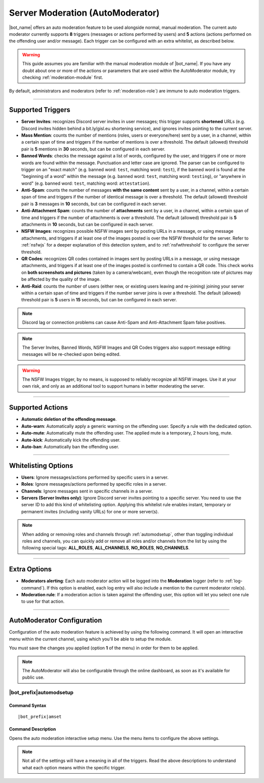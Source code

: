 *********************************
Server Moderation (AutoModerator)
*********************************

|bot_name| offers an auto moderation feature to be used alongside normal, manual moderation. The current auto moderator currently supports **8** triggers (messages or actions performed by users) and **5** actions (actions performed on the offending user and/or message). Each trigger can be configured with an extra whitelist, as described below.

.. warning::
    This guide assumes you are familiar with the manual moderation module of |bot_name|\ . If you have any doubt about one or more of the actions or parameters that are used within the AutoModerator module, try checking :ref:`moderation-module` first.

By default, administrators and moderators (refer to :ref:`moderation-role`) are immune to auto moderation triggers.

....

Supported Triggers
==================

* **Server Invites**: recognizes Discord server invites in user messages; this trigger supports **shortened** URLs (e.g. Discord invites hidden behind a bit.ly/gisl.eu shortening service), and ignores invites pointing to the current server.
* **Mass Mention**: counts the number of mentions (roles, users or everyone/here) sent by a user, in a channel, within a certain span of time and triggers if the number of mentions is over a threshold. The default (allowed) threshold pair is **5** mentions in **30** seconds, but can be configured in each server.
* **Banned Words**: checks the message against a list of words, configured by the user, and triggers if one or more words are found within the message. Punctuation and letter case are ignored. The parser can be configured to trigger on an "exact match" (e.g. banned word: ``test``, matching word: ``test``), if the banned word is found at the "beginning of a word" within the message (e.g. banned word: ``test``, matching word: ``testing``), or "anywhere in word" (e.g. banned word: ``test``, matching word: ``attestation``).
* **Anti-Spam**: counts the number of messages **with the same content** sent by a user, in a channel, within a certain span of time and triggers if the number of identical message is over a threshold. The default (allowed) threshold pair is **3** messages in **10** seconds, but can be configured in each server.
* **Anti-Attachment Spam**: counts the number of **attachments** sent by a user, in a channel, within a certain span of time and triggers if the number of attachments is over a threshold. The default (allowed) threshold pair is **5** attachments in **10** seconds, but can be configured in each server.
* **NSFW Images**: recognizes possible NSFW images sent by posting URLs in a message, or using message attachments, and triggers if at least one of the images posted is over the NSFW threshold for the server. Refer to :ref:`nsfwjs` for a deeper explanation of this detection system, and to :ref:`nsfwthreshold` to configure the server threshold.
* **QR Codes**: recognizes QR codes contained in images sent by posting URLs in a message, or using message attachments, and triggers if at least one of the images posted is confirmed to contain a QR code. This check works on **both screenshots and pictures** (taken by a camera/webcam), even though the recognition rate of pictures may be affected by the quality of the image.
* **Anti-Raid**: counts the number of users (either new, or existing users leaving and re-joining) joining your server within a certain span of time and triggers if the number server joins is over a threshold. The default (allowed) threshold pair is **5** users in **15** seconds, but can be configured in each server.

.. note::
    Discord lag or connection problems can cause Anti-Spam and Anti-Attachment Spam false positives.
    
.. note::
    The Server Invites, Banned Words, NSFW Images and QR Codes triggers also support message editing: messages will be re-checked upon being edited.
    
.. warning::
    The NSFW Images trigger, by no means, is supposed to reliably recognize all NSFW images. Use it at your own risk, and only as an additional tool to support humans in better moderating the server.
    
....

Supported Actions
=================

* **Automatic deletion of the offending message**.
* **Auto-warn**: Automatically apply a generic warning on the offending user. Specify a rule with the dedicated option.
* **Auto-mute**: Automatically mute the offending user. The applied mute is a temporary, 2 hours long, mute.
* **Auto-kick**: Automatically kick the offending user.
* **Auto-ban**: Automatically ban the offending user.

....

Whitelisting Options
====================

* **Users**: Ignore messages/actions performed by specific users in a server.
* **Roles**: Ignore messages/actions performed by specific roles in a server.
* **Channels**: Ignore messages sent in specific channels in a server.
* **Servers (Server Invites only)**: Ignore Discord server invites pointing to a specific server. You need to use the server ID to add this kind of whitelisting option. Applying this whitelist rule enables instant, temporary or permanent invites (including vanity URLs) for one or more server(s).

.. note::
    When adding or removing roles and channels through :ref:`automodsetup`, other than toggling individual roles and channels, you can quickly add or remove all roles and/or channels from the list by using the following special tags: **ALL_ROLES**, **ALL_CHANNELS**, **NO_ROLES**, **NO_CHANNELS**.

....

Extra Options
=============

* **Moderators alerting**: Each auto moderator action will be logged into the **Moderation** logger (refer to :ref:`log-command`). If this option is enabled, each log entry will also include a mention to the current moderator role(s).
* **Moderation rule**: If a moderation action is taken against the offending user, this option will let you select one rule to use for that action.

....

AutoModerator Configuration
===========================

Configuration of the auto moderation feature is achieved by using the following command. It will open an interactive menu within the current channel, using which you'll be able to setup the module.

You must save the changes you applied (option **1** of the menu) in order for them to be applied.

.. note::
    The AutoModerator will also be configurable through the online dashboard, as soon as it's available for public use.
    
.. _automodsetup:

|bot_prefix|\ automodsetup
--------------------------

Command Syntax
^^^^^^^^^^^^^^
.. parsed-literal::

    |bot_prefix|\ amset

Command Description
^^^^^^^^^^^^^^^^^^^

Opens the auto moderation interactive setup menu. Use the menu items to configure the above settings.

.. note::
    Not all of the settings will have a meaning in all of the triggers. Read the above descriptions to understand what each option means within the specific trigger.
